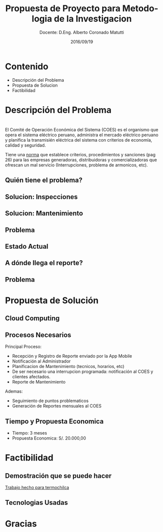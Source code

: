 #+TITLE: Propuesta de Proyecto para Metodologia de la Investigacion
#+SUBTITLE: Docente: D.Eng. Alberto Coronado Matutti
#+DATE: 2016/09/19
#+OPTIONS: ':nil *:t -:t ::t <:t H:3 \n:nil ^:t arch:headline
#+OPTIONS: e:t email:nil f:t inline:t num:nil p:nil pri:nil stat:t
#+OPTIONS: tags:t tasks:t tex:t timestamp:t toc:nil todo:t |:t
#+CREATOR: Emacs 24.4.1 (Org mode 8.2.10)
#+DESCRIPTION:
#+EXCLUDE_TAGS: noexport
#+KEYWORDS:dsadsa
#+LANGUAGE: es
#+SELECT_TAGS: export

#+FAVICON: images/uni.png
#+ICON: images/uni.png

* Contenido
- Descripción del Problema
- Propuesta de Solucion
- Factibilidad

* Descripción del Problema
  :PROPERTIES:
  :SLIDE:    segue dark quote
  :ASIDE:    right bottom
  :ARTICLE:  flexbox vleft auto-fadein
  :END:

* 
El Comité de Operación Económica del Sistema (COES) es el organismo que opera el sistema eléctrico peruano, administra el mercado eléctrico peruano y planifica la transmisién eléctrica del sistema con criterios de economía, calidad y seguridad. 

Tiene una [[http://www.coes.org.pe/dataweb3/2010/djr/baselegal/Norma%20Tecnica%20de%20Calidad%20de%20los%20Servicios%20Electricos.pdf][norma]] que establece criterios, procedimientos y sanciones (pag 26) para las empresas generadoras, distribuidoras y comercializadoras que ofrescan un mal servicio (Interrupciones, problema de armonicos, etc).

** Quién tiene el problema?
#+BEGIN_CENTER
#+ATTR_HTML: :width 520px
[[file:images/enel-logo.png]]
#+END_CENTER

** Solucion: Inspecciones
#+BEGIN_CENTER
#+ATTR_HTML: :width 550px
[[file:images/inspecciones.jpg]]
#+END_CENTER

** Solucion: Mantenimiento
#+BEGIN_CENTER
#+ATTR_HTML: :width 550px
[[file:images/mantenimiento.png]]
#+END_CENTER

** Problema
#+BEGIN_CENTER
#+ATTR_HTML: :width 550px
[[file:images/tiempo.png]]
#+END_CENTER

** Estado Actual
#+BEGIN_CENTER
#+ATTR_HTML: :width 180px
[[file:images/app.png]]
#+END_CENTER

** A dónde llega el reporte?
#+BEGIN_CENTER
#+ATTR_HTML: :width 550px
[[file:images/Gmail-correo.png]]
#+END_CENTER

** Problema
#+BEGIN_CENTER
#+ATTR_HTML: :width 500px
[[file:images/correo-basura.jpg]]
#+END_CENTER

* Propuesta de Solución
  :PROPERTIES:
  :SLIDE:    segue dark quote
  :ASIDE:    right bottom
  :ARTICLE:  flexbox vleft auto-fadein
  :END:

** Cloud Computing
#+BEGIN_CENTER
#+ATTR_HTML: :width 550px
[[file:images/cloud.png]]
#+END_CENTER

** Procesos Necesarios
Principal Proceso:
- Recepción y Registro de Reporte enviado por la App Mobile
- Notificación al Administrador
- Planificacion de Mantenimiento (tecnicos, horarios, etc)
- De ser necesario una interrupcion programada: notificación al COES y clientes afectados.
- Reporte de Mantenimiento
Ademas:
- Seguimiento de puntos problematicos
- Generación de Reportes mensuales al COES

** Tiempo y Propuesta Economica
- Tiempo: 3 meses
- Propuesta Economica: S/. 20.000,00

* Factibilidad
  :PROPERTIES:
  :SLIDE:    segue dark quote
  :ASIDE:    right bottom
  :ARTICLE:  flexbox vleft auto-fadein
  :END:

** Demostración que se puede hacer
[[http://107.170.225.27/login][Trabajo hecho para termochilca]]
#+BEGIN_CENTER
#+ATTR_HTML: :width 600px
[[file:images/gestion.png]]
#+END_CENTER

** 
#+BEGIN_CENTER
#+ATTR_HTML: :width 800px
[[file:images/energia.png]]
#+END_CENTER

** 
#+BEGIN_CENTER
#+ATTR_HTML: :width 800px
[[file:images/excel.png]]
#+END_CENTER

** Tecnologias Usadas
#+BEGIN_CENTER
#+ATTR_HTML: :width 550px
[[file:images/sql_server.png]]
#+END_CENTER

** 
#+BEGIN_CENTER
#+ATTR_HTML: :width 400px
[[file:images/postgresql.png]]
#+END_CENTER

** 
#+BEGIN_CENTER
#+ATTR_HTML: :width 150px
[[file:images/elixir.png]]
#+END_CENTER

#+BEGIN_CENTER
#+ATTR_HTML: :width 300px
[[file:images/phoenix.png]]
#+END_CENTER

** 
#+BEGIN_CENTER
#+ATTR_HTML: :width 400px
[[file:images/python.png]]
#+END_CENTER
#+BEGIN_CENTER
#+ATTR_HTML: :width 200px
[[file:images/django.png]]
#+END_CENTER

* Gracias
  :PROPERTIES:
  :SLIDE: thank-you-slide segue
  :ASIDE: right
  :ARTICLE: flexbox vleft auto-fadein
  :END:
